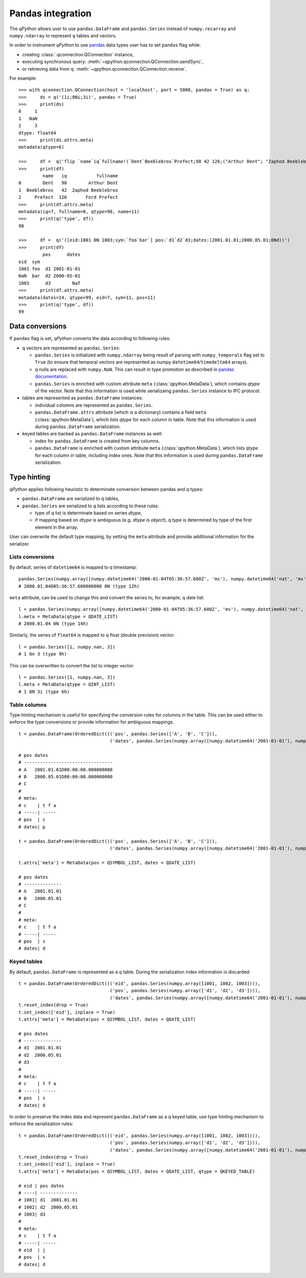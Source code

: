 .. _pandas:

Pandas integration
==================

The `qPython` allows user to use ``pandas.DataFrame`` and ``pandas.Series``
instead of ``numpy.recarray`` and ``numpy.ndarray`` to represent ``q`` tables
and vectors.

In order to instrument `qPython` to use `pandas <http://pandas.pydata.org/>`_ data types user has to set
``pandas`` flag while:

- creating :class:`.qconnection.QConnection` instance,
- executing synchronous query: :meth:`~qpython.qconnection.QConnection.sendSync`,
- or retrieving data from q: :meth:`~qpython.qconnection.QConnection.receive`.

For example:
::

    >>> with qconnection.QConnection(host = 'localhost', port = 5000, pandas = True) as q:
    >>>     ds = q('(1i;0Ni;3i)', pandas = True)
    >>>     print(ds)
    0     1
    1   NaN
    2     3
    dtype: float64
    >>>     print(ds.attrs.meta)
    metadata(qtype=6)

    >>>     df =  q('flip `name`iq`fullname!(`Dent`Beeblebrox`Prefect;98 42 126;("Arthur Dent"; "Zaphod Beeblebrox"; "Ford Prefect"))')
    >>>     print(df)
             name   iq           fullname
    0        Dent   98        Arthur Dent
    1  Beeblebrox   42  Zaphod Beeblebrox
    2     Prefect  126       Ford Prefect
    >>>     print(df.attrs.meta)
    metadata(iq=7, fullname=0, qtype=98, name=11)
    >>>     print(q('type', df))
    98

    >>>     df =  q('([eid:1001 0N 1003;sym:`foo`bar`] pos:`d1`d2`d3;dates:(2001.01.01;2000.05.01;0Nd))')
    >>>     print(df)
             pos      dates
    eid  sym
    1001 foo  d1 2001-01-01
    NaN  bar  d2 2000-05-01
    1003      d3        NaT
    >>>     print(df.attrs.meta)
    metadata(dates=14, qtype=99, eid=7, sym=11, pos=11)
    >>>     print(q('type', df))
    99


Data conversions
****************

If ``pandas`` flag is set, `qPython` converts the data according to following
rules:

- ``q`` vectors are represented as ``pandas.Series``:

  - ``pandas.Series`` is initialized with ``numpy.ndarray`` being result of
    parsing with ``numpy_temporals`` flag set to ``True`` (to ensure that
    temporal vectors are represented as numpy ``datetime64``/``timedelta64``
    arrays).
  - q nulls are replaced with ``numpy.NaN``. This can result in type promotion
    as described in `pandas documentation <http://pandas.pydata.org/pandas-docs/stable/gotchas.html#support-for-integer-na>`_.
  - ``pandas.Series`` is enriched with custom attribute ``meta``
    (:class:`qpython.MetaData`), which contains `qtype` of the vector. Note
    that this information is used while serializaing ``pandas.Series`` instance
    to IPC protocol.


- tables are represented as ``pandas.DataFrame`` instances:

  - individual columns are represented as ``pandas.Series``.
  - ``pandas.DataFrame.attrs`` attribute (which is a dictionary) contains a field ``meta``
    (:class:`qpython.MetaData`), which lists `qtype` for each column in table.
    Note that this information is used during ``pandas.DataFrame`` serialization.

- keyed tables are backed as ``pandas.DataFrame`` instances as well:

  - index for ``pandas.DataFrame`` is created from key columns.
  - ``pandas.DataFrame`` is enriched with custom attribute ``meta``
    (:class:`qpython.MetaData`), which lists `qtype` for each column in table,
    including index ones. Note that this information is used during
    ``pandas.DataFrame`` serialization.


Type hinting
************

`qPython` applies following heuristic to determinate conversion between pandas
and q types:

- ``pandas.DataFrame`` are serialized to q tables,

- ``pandas.Series`` are serialized to q lists according to these rules:

  - type of q list is determinate based on series `dtype`,
  - if mapping based on `dtype` is ambiguous (e.g. `dtype` is `object`),
    q type is determined by type of the first element in the array.


User can overwrite the default type mapping, by setting the ``meta`` attribute
and provide additional information for the serializer.

Lists conversions
+++++++++++++++++

By default, series of ``datetime64`` is mapped to q timestamp::

    pandas.Series(numpy.array([numpy.datetime64('2000-01-04T05:36:57.600Z', 'ms'), numpy.datetime64('nat', 'ms')]))
    # 2000.01.04D05:36:57.600000000 0N (type 12h)

``meta`` attribute, can be used to change this and convert the series to, for
example, q date list::

    l = pandas.Series(numpy.array([numpy.datetime64('2000-01-04T05:36:57.600Z', 'ms'), numpy.datetime64('nat', 'ms')]))
    l.meta = MetaData(qtype = QDATE_LIST)
    # 2000.01.04 0N (type 14h)


Similarly, the series of ``float64`` is mapped to q float (double precision)
vector::

    l = pandas.Series([1, numpy.nan, 3])
    # 1 0n 3 (type 9h)

This can be overwritten to convert the list to integer vector::

    l = pandas.Series([1, numpy.nan, 3])
    l.meta = MetaData(qtype = QINT_LIST)
    # 1 0N 3i (type 6h)


Table columns
+++++++++++++

Type hinting mechanism is useful for specifying the conversion rules for columns
in the table. This can be used either to enforce the type conversions or
provide information for ambiguous mappings.
::

    t = pandas.DataFrame(OrderedDict((('pos', pandas.Series(['A', 'B', 'C'])),
                                      ('dates', pandas.Series(numpy.array([numpy.datetime64('2001-01-01'), numpy.datetime64('2000-05-01'), numpy.datetime64('NaT')], dtype='datetime64[D]'))))))

    # pos dates
    # ---------------------------------
    # A   2001.01.01D00:00:00.000000000
    # B   2000.05.01D00:00:00.000000000
    # C
    #
    # meta:
    # c    | t f a
    # -----| -----
    # pos  | c
    # dates| p

    t = pandas.DataFrame(OrderedDict((('pos', pandas.Series(['A', 'B', 'C'])),
                                      ('dates', pandas.Series(numpy.array([numpy.datetime64('2001-01-01'), numpy.datetime64('2000-05-01'), numpy.datetime64('NaT')], dtype='datetime64[D]'))))))

    t.attrs['meta'] = MetaData(pos = QSYMBOL_LIST, dates = QDATE_LIST)

    # pos dates
    # --------------
    # A   2001.01.01
    # B   2000.05.01
    # C
    #
    # meta:
    # c    | t f a
    # -----| -----
    # pos  | s
    # dates| d


Keyed tables
++++++++++++

By default, ``pandas.DataFrame`` is represented as a q table. During the
serialization index information is discarded::

    t = pandas.DataFrame(OrderedDict((('eid', pandas.Series(numpy.array([1001, 1002, 1003]))),
                                      ('pos', pandas.Series(numpy.array(['d1', 'd2', 'd3']))),
                                      ('dates', pandas.Series(numpy.array([numpy.datetime64('2001-01-01'), numpy.datetime64('2000-05-01'), numpy.datetime64('NaT')], dtype='datetime64[D]'))))))
    t.reset_index(drop = True)
    t.set_index(['eid'], inplace = True)
    t.attrs['meta'] = MetaData(pos = QSYMBOL_LIST, dates = QDATE_LIST)

    # pos dates
    # --------------
    # d1  2001.01.01
    # d2  2000.05.01
    # d3
    #
    # meta:
    # c    | t f a
    # -----| -----
    # pos  | s
    # dates| d


In order to preserve the index data and represent ``pandas.DataFrame`` as a q
keyed table, use type hinting mechanism to enforce the serialization rules::

    t = pandas.DataFrame(OrderedDict((('eid', pandas.Series(numpy.array([1001, 1002, 1003]))),
                                      ('pos', pandas.Series(numpy.array(['d1', 'd2', 'd3']))),
                                      ('dates', pandas.Series(numpy.array([numpy.datetime64('2001-01-01'), numpy.datetime64('2000-05-01'), numpy.datetime64('NaT')], dtype='datetime64[D]'))))))
    t.reset_index(drop = True)
    t.set_index(['eid'], inplace = True)
    t.attrs['meta'] = MetaData(pos = QSYMBOL_LIST, dates = QDATE_LIST, qtype = QKEYED_TABLE)

    # eid | pos dates
    # ----| --------------
    # 1001| d1  2001.01.01
    # 1002| d2  2000.05.01
    # 1003| d3
    #
    # meta:
    # c    | t f a
    # -----| -----
    # eid  | j
    # pos  | s
    # dates| d

